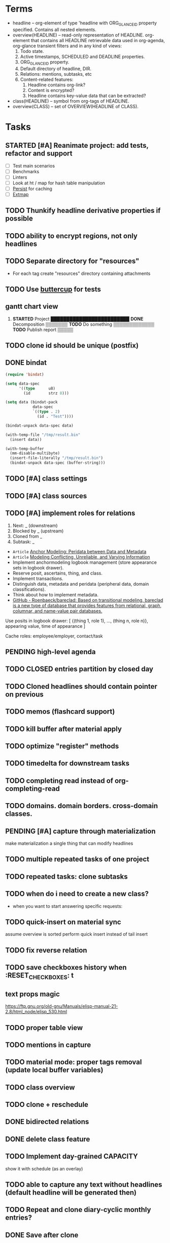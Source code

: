 * Terms

- headline -- org-element of type 'headline with ORG_GLANCE_ID property specified.
  Contains all nested elements.
- overview(HEADLINE) -- read-only representation of HEADLINE.
  org-element that contains all HEADLINE retrievable data used in
  org-agenda, org-glance transient filters and in any kind of views:
  1. Todo state.
  2. Active timestamps, SCHEDULED and DEADLINE properties.
  3. ORG_GLANCE_ID property.
  4. Default directory of headline, DIR.
  5. Relations: mentions, subtasks, etc
  6. Content-related features:
     1. Headline contains org-link?
     2. Content is encrypted?
     3. Headline contains key-value data that can be extracted?
- class(HEADLINE) -- symbol from org-tags of HEADLINE.
- overview(CLASS) -- set of OVERVIEW(HEADLINE of CLASS).

* Tasks
** STARTED [#A] Reanimate project: add tests, refactor and support
:LOGBOOK:
- State "STARTED"    from "TODO"       [2024-11-11 Mon 22:11]
:END:

- [ ] Test main scenarios
- [ ] Benchmarks
- [ ] Linters
- [ ] Look at ht / map for hash table manipulation
- [ ] [[https://elpa.gnu.org/packages/persist.html][Persist]] for caching
- [ ] [[https://github.com/doublep/extmap/blob/master/extmap.el][Extmap]]
** TODO Thunkify headline derivative properties if possible
** TODO ability to encrypt regions, not only headlines
** TODO Separate directory for "resources"
- For each tag create "resources" directory containing attachments
** TODO Use [[https://github.com/jorgenschaefer/emacs-buttercup][buttercup]] for tests
** gantt chart view
1. *STARTED* Project       █████████████████████████
      *DONE* Decomposition ▒▒▒▒▒▒▒
      *TODO* Do something         ▒▒▒▒▒▒▒▒▒▒▒▒▒
      *TODO* Publish report                    ▒▒▒▒▒
** TODO clone id should be unique (postfix)
** DONE bindat
CLOSED: [2022-02-15 Tue 23:03]
:LOGBOOK:
- State "DONE"       from              [2022-02-15 Tue 23:03]
:END:
#+begin_src emacs-lisp
(require 'bindat)

(setq data-spec
      '((type      u8)
        (id        strz 8)))

(setq data (bindat-pack
            data-spec
            `((type . 2)
              (id . "Test"))))

(bindat-unpack data-spec data)

(with-temp-file "/tmp/result.bin"
  (insert data))

(with-temp-buffer
  (mm-disable-multibyte)
  (insert-file-literally "/tmp/result.bin")
  (bindat-unpack data-spec (buffer-string)))
#+end_src
** TODO [#A] class settings
** TODO [#A] class sources
** TODO [#A] implement roles for relations
1. Next: _ (downstream)
2. Blocked by _ (upstream)
3. Cloned from _
4. Subtask: _

- =Article= [[org-glance-visit:Article-20210826-7dc7b39dcaf77d1f25d654967a3a1afd][Anchor Modeling: Peridata between Data and Metadata]]
- =Article= [[org-glance-visit:Article-20210826-9b1d041ca0c9581606151a2ae496115d][Modeling Conflicting, Unreliable, and Varying Information]]
- Implement anchormodeling logbook management (store appearance sets in logbook drawer).
- Reserve posit, ascertains, thing, and class.
- Implement transactions.
- Distinguish data, metadata and peridata (peripheral data, domain classifications).
- Think about how to implement metadata.
- [[https://github.com/Roenbaeck/bareclad][GitHub - Roenbaeck/bareclad: Based on transitional modeling, bareclad is a new type of database that provides features from relational, graph, columnar, and name-value pair databases.]]

Use posits in logbook drawer: [
  {(thing 1, role 1), ..., (thing n, role n)},
  appearing value,
  time of appearance
]

Cache roles: employee/employer, contact/task
** PENDING high-level agenda
:LOGBOOK:
- State "PENDING"    from "STARTED"    [2022-01-05 Wed 21:32]
CLOCK: [2022-01-05 Wed 18:40]--[2022-01-05 Wed 21:32] =>  2:52
- State "STARTED"    from "TODO"       [2022-01-05 Wed 18:40]
:END:
** TODO CLOSED entries partition by closed day
** TODO Cloned headlines should contain pointer on previous
** TODO memos (flashcard support)
** TODO kill buffer after material apply
** TODO optimize "register" methods
** TODO timedelta for downstream tasks
** TODO completing read instead of org-completing-read
** TODO domains. domain borders. cross-domain classes.
** PENDING [#A] capture through materialization
:LOGBOOK:
- State "PENDING"    from "STARTED"    [2021-12-26 Sun 13:30]
CLOCK: [2021-12-26 Sun 12:11]--[2021-12-26 Sun 13:30] =>  1:19
- State "STARTED"    from "TODO"       [2021-12-26 Sun 12:11]
:END:
make materialization a single thing that can modify headlines
** TODO multiple repeated tasks of one project
** TODO repeated tasks: clone subtasks
** TODO when do i need to create a new class?
- when you want to start answering specific requests:
** TODO quick-insert on material sync
assume overview is sorted
perform quick insert instead of tail insert
** TODO fix reverse relation
** TODO save checkboxes history when :RESET_CHECK_BOXES: t
** text props magic
https://ftp.gnu.org/old-gnu/Manuals/elisp-manual-21-2.8/html_node/elisp_530.html
** TODO proper table view
** TODO mentions in capture
** TODO material mode: proper tags removal (update local buffer variables)
** TODO class overview
** TODO clone + reschedule
** DONE bidirected relations
CLOSED: [2021-11-20 Sat 13:59]
:LOGBOOK:
- State "DONE"       from "STARTED"    [2021-11-20 Sat 13:59]
CLOCK: [2021-11-20 Sat 11:08]--[2021-11-20 Sat 12:45] =>  1:37
- Clocked out on [2021-11-20 Sat 12:45]
- State "STARTED"    from "TODO"       [2021-11-20 Sat 11:08]
:END:
** DONE delete class feature
CLOSED: [2021-11-20 Sat 16:36]
:LOGBOOK:
- State "DONE"       from "TODO"       [2021-11-20 Sat 16:36]
:END:
** TODO Implement day-grained CAPACITY
show it with schedule (as an overlay)
** TODO able to capture any text without headlines (default headline will be generated then)
** TODO Repeat and clone diary-cyclic monthly entries?
** DONE Save after clone
CLOSED: [2021-11-17 Wed 16:54]
:LOGBOOK:
- State "DONE"       from "TODO"       [2021-11-17 Wed 16:54]
:END:
** DONE Proper partition sort implementation
CLOSED: [2021-11-17 Wed 16:54]
:LOGBOOK:
- State "DONE"       from "TODO"       [2021-11-17 Wed 16:54]
:END:
** DONE Clone feature (clone on repeat, clone-archive+reschedule)
CLOSED: [2021-11-13 Sat 14:17]
:LOGBOOK:
- State "DONE"       from "TODO"       [2021-11-13 Sat 14:17]
:END:
** DONE Split capture and reschedule?
CLOSED: [2021-10-23 Sat 13:24]
:LOGBOOK:
- State "DONE"       from "TODO"       [2021-10-23 Sat 13:24]
:END:
** TODO Overview kill-headline should do materialization. Add tests
** DONE Fix headline-at-point behavior
CLOSED: [2021-10-13 Wed 14:28]
:LOGBOOK:
- State "DONE"       from "TODO"       [2021-10-13 Wed 14:28]
:END:
** TODO Gamification
- [[https://en.wikipedia.org/wiki/Colossal_Cave_Adventure][Colossal Cave Adventure - Wikipedia]]
** Visualization
*** http://bl.ocks.org/nbremer/94db779237655907b907
*** [[https://observablehq.com/@mbostock/tree-of-life][Tree of Life / Mike Bostock / Observable]]
*** [[https://observablehq.com/@d3/gallery][Gallery / D3 / Observable]]
- [[http://bl.ocks.org/NPashaP/96447623ef4d342ee09b][DashBoard - bl.ocks.org]]
- [[http://bl.ocks.org/joews/9697914][Animated d3 word cloud - bl.ocks.org]]
- [[http://bl.ocks.org/erkal/9746513][Random Graph Generator - bl.ocks.org]]
- [[http://bl.ocks.org/chaitanyagurrapu/6007521][A Google calendar like display for temporal data using D3.Js - bl.ocks.org]]
- [[http://bl.ocks.org/Jverma/887877fc5c2c2d99be10][Bar chart from external JSON file - bl.ocks.org]]
*** [[https://dc-js.github.io/dc.js/][dc.js - Dimensional Charting Javascript Library]]
*** [[https://www.data-to-viz.com/graph/edge_bundling.html][Hierarchical edge bundling – from Data to Viz]]
*** [[https://bl.ocks.org/vasturiano/ded69192b8269a78d2d97e24211e64e0][Timelines Chart - bl.ocks.org]]
*** https://lliquid.github.io/homepage/files/ts13_edgebundle.pdf
** TODO Overview Mode
*** TODO overview of all views registered with view-scoped actions
:LOGBOOK:
- State "STARTED"    from "TODO"       [2021-09-12 Sun 14:06]
CLOCK: [2021-09-12 Sun 14:06]--[2021-09-12 Sun 16:28] =>  2:22
- Clocked out on [2021-09-12 Sun 16:28]
:END:
*** TODO commented headlines restrictions
*** TODO org-overview-mode: modify-sync headline feature
*** DONE org-overview-mode: add headline feature
CLOSED: [2021-08-26 Thu 10:40]
:LOGBOOK:
- State "DONE"       from "TODO"       [2021-08-26 Thu 10:40]
:END:
*** TODO org-glance:format issue for strings containing % symbol
** TODO Headline API
*** TODO headline API: add unit tests
** TODO Agenda and Notifications
** Completing Read [0/1]
*** TODO build titles from all direct relations
** Unsorted [5/18]
*** TODO Resolve title collision by traversing dependencies
*** TODO Handle capture cancelling
*** TODO Clone repeated headlines
*** DONE [#A] make headline types implicit with headline grain
CLOSED: [2021-10-01 Fri 16:40]
:LOGBOOK:
- State "DONE"       from "TODO"       [2021-10-01 Fri 16:40]
:END:
*** DONE implement custom schedule (maybe for ledna)
CLOSED: [2021-10-01 Fri 16:40]
:LOGBOOK:
- State "DONE"       from "TODO"       [2021-10-01 Fri 16:40]
:END:
*** TODO high priority for current clocked-in dependencies in completing read
*** DONE remove headline feature
CLOSED: [2021-10-01 Fri 16:40]
:LOGBOOK:
- State "DONE"       from "TODO"       [2021-10-01 Fri 16:40]
:END:
*** TODO capture templates support
*** CANCELLED change metastore serialization format (elisp → json)
CLOSED: [2021-10-01 Fri 16:40]
:LOGBOOK:
- State "CANCELLED"  from "TODO"       [2021-10-01 Fri 16:40]
:END:
*** TODO mutable states → publish-subscribe model
- implement write ahead log
- store initial state and diffs, then apply compaction
- subscribe on changes
*** DONE register headlines in metastore & overview on materialized sync
CLOSED: [2021-09-12 Sun 13:45]
:LOGBOOK:
- State "DONE"       from "TODO"       [2021-09-12 Sun 13:45]
:END:
*** TODO refactor capture with org-refile
*** TODO [#C] If summary is unregistered, prompt to register it before any user action
*** TODO Read views from directory to minimize config
:LOGBOOK:
- State "STARTED"    from "TODO"       [2021-09-03 Fri 09:46]
CLOCK: [2021-09-03 Fri 09:46]--[2021-09-03 Fri 18:15] =>  8:29
- Clocked out on [2021-09-03 Fri 19:15]
:END:
*** TODO [#C] lexical binding breaks formatting
*** TODO view-based materialized view buffer names: *materialized-event*
*** TODO views github-like dashboards

| #   | Jul  | Aug | Sep | Oct | Nov | Dec |
|-----+------+-----+-----+-----+-----+-----|
| Mon | ▬▬▬ | ### | ### | ### | ### | ### |
| Tue | ▬▬▬ | ### | ### | ### | ### | ### |
| Wed | ###  | ### | ### | ### | ### | ### |
| Thu | ###  | ### | ### | ### | ### | ### |
| Fri | ###  | ### | ### | ### | ### | ### |
| Sat | ###  | ### | ### | ### | ### | ### |
| Sun | ###  | ### | ### | ### | ### | ### |

*** TODO read-only flag for materialized views
*** TODO full-text search
*** TODO parse encrypted blocks in any point of subtree
*** TODO make ARCHIVED/Commented entries inactive (it is populated by EXPORT, but not visible in OPEN/VISIT/MATERIALIZE)
** TODO New Actions
*** TODO Execute Babel Blocks and Retrieve Results
* Thoughts

- [[https://github.com/narendraj9/emlib][emlib: a humble Machine Learning library]]
- https://grishaev.me/clj-zippers-1/
- https://github.com/bbatsov/emacs-lisp-style-guide
- https://ctan.org/pkg/pgfgantt
- https://i.imgur.com/rjmfauQ.png
- https://www.reddit.com/r/emacs/comments/5yhk1m/gantt_charts_for_orgmode/
- http://fastcompression.blogspot.com/p/lz4.html
- https://en.wikipedia.org/wiki/Conflict-free_replicated_data_type
- https://towardsdatascience.com/how-to-build-a-complex-reporting-dashboard-using-dash-and-plotl-4f4257c18a7f#a5c5
** reddit
>> isomer

I had a weird dream at some point of a personal mediawiki like software.

You could use it as a personal wiki, and put key/value tags on pages that could be used to search for things later. You could also ask it to suck in all your personal information (calendar, bank statements, etc) and had pre-built pages that gave you breakdowns of spending by category and so on, or a calendar of when you had various expenses. It would suck in your email and annotate expenses with the receipts from your inbox.

it had a bunch of input plugins that would scrape data from various places
the data was all piled into one big datastructure (something like a RDF triplestore?)
there were a bunch of templates that would take data out of the datastructure and render them. (perhaps based on schema.org schemas?)
for example, for data with dates, render it as a timeline, calendar, iCal etc.
For things with a location, render them on a map, etc.
people as vCard or a nice contacts page etc.
Being a wiki, linking is encouraged to go from one to another.
and a bunch of personal business information type things letting you graph or search things.
It was easy to create new personal wiki pages with whatever content you’d want, add some key/value tags to them, and have the information incorporated into the datastore. It was easy to go find some data source on the internet (csv, json-ld, graphql etc) and add it as a data source to regularly scrape. And it was easy to create new graphs of data, allowing you to find two data sources (eg covid rates by region, socioeconomic rates by region) and join them, and produce graphs based on that data by just adding some tags to a wiki page.

I know that this sorta exists in a bunch of RDF tools, but I imagined something that was a bit easier to interact with. I tried hacking something up based on this, but I’ve not managed to get it to feel “easy”, instead of having a bunch of obscure incantations to do things.
* dist-packages

- https://github.com/skeeto/emacsql
- https://magit.vc/manual/transient/
- https://altair-viz.github.io/getting_started/overview.html
